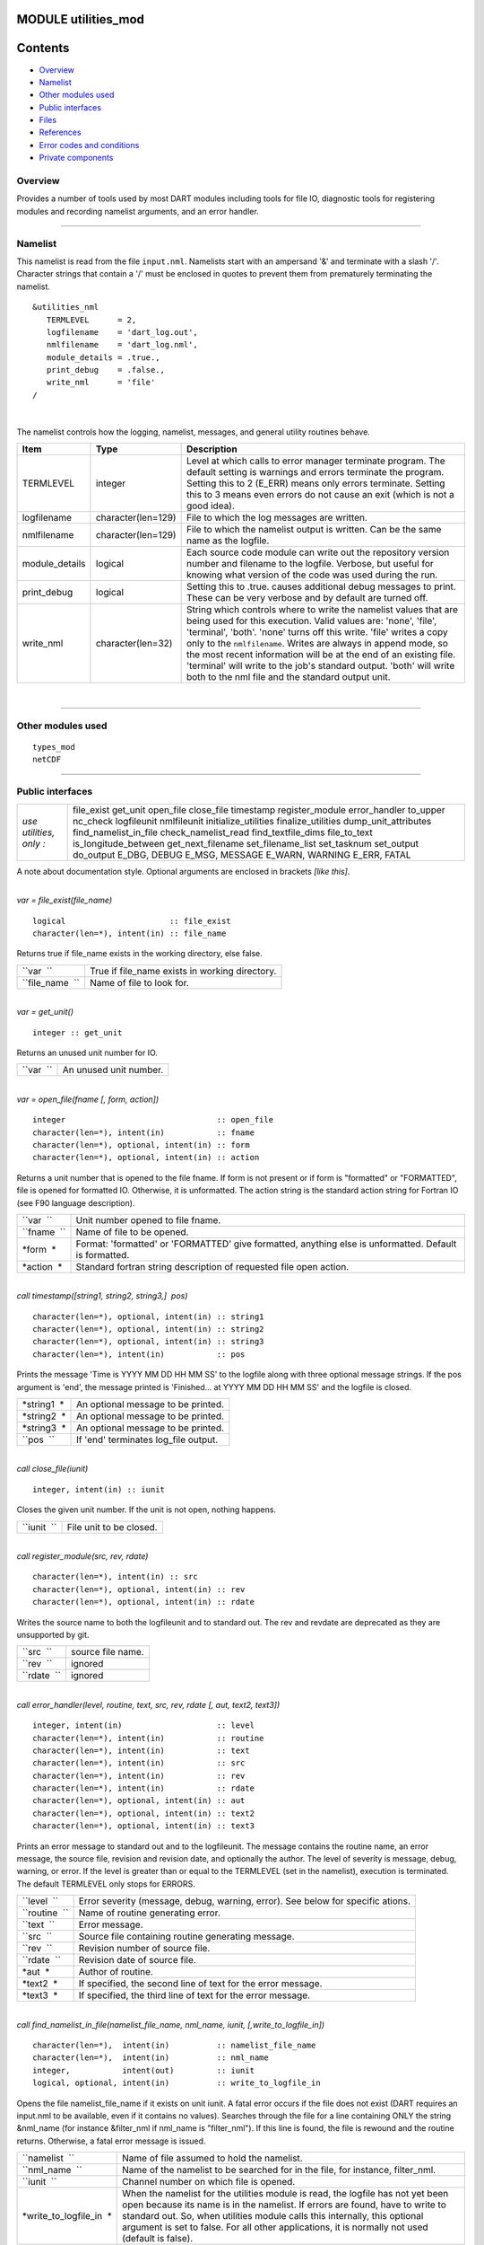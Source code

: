 MODULE utilities_mod
====================

Contents
========

-  `Overview <#overview>`__
-  `Namelist <#namelist>`__
-  `Other modules used <#other_modules_used>`__
-  `Public interfaces <#public_interfaces>`__
-  `Files <#files>`__
-  `References <#references>`__
-  `Error codes and conditions <#error_codes_and_conditions>`__
-  `Private components <#private_components>`__

Overview
--------

Provides a number of tools used by most DART modules including tools for file IO, diagnostic tools for registering
modules and recording namelist arguments, and an error handler.

--------------

Namelist
--------

This namelist is read from the file ``input.nml``. Namelists start with an ampersand '&' and terminate with a slash '/'.
Character strings that contain a '/' must be enclosed in quotes to prevent them from prematurely terminating the
namelist.

::

   &utilities_nml
      TERMLEVEL      = 2,
      logfilename    = 'dart_log.out',
      nmlfilename    = 'dart_log.nml',
      module_details = .true.,
      print_debug    = .false.,
      write_nml      = 'file'
   /

| 

The namelist controls how the logging, namelist, messages, and general utility routines behave.

.. container::

   +----------------+--------------------+------------------------------------------------------------------------------+
   | Item           | Type               | Description                                                                  |
   +================+====================+==============================================================================+
   | TERMLEVEL      | integer            | Level at which calls to error manager terminate program. The default setting |
   |                |                    | is warnings and errors terminate the program. Setting this to 2 (E_ERR)      |
   |                |                    | means only errors terminate. Setting this to 3 means even errors do not      |
   |                |                    | cause an exit (which is not a good idea).                                    |
   +----------------+--------------------+------------------------------------------------------------------------------+
   | logfilename    | character(len=129) | File to which the log messages are written.                                  |
   +----------------+--------------------+------------------------------------------------------------------------------+
   | nmlfilename    | character(len=129) | File to which the namelist output is written. Can be the same name as the    |
   |                |                    | logfile.                                                                     |
   +----------------+--------------------+------------------------------------------------------------------------------+
   | module_details | logical            | Each source code module can write out the repository version number and      |
   |                |                    | filename to the logfile. Verbose, but useful for knowing what version of the |
   |                |                    | code was used during the run.                                                |
   +----------------+--------------------+------------------------------------------------------------------------------+
   | print_debug    | logical            | Setting this to .true. causes additional debug messages to print. These can  |
   |                |                    | be very verbose and by default are turned off.                               |
   +----------------+--------------------+------------------------------------------------------------------------------+
   | write_nml      | character(len=32)  | String which controls where to write the namelist values that are being used |
   |                |                    | for this execution. Valid values are: 'none', 'file', 'terminal', 'both'.    |
   |                |                    | 'none' turns off this write. 'file' writes a copy only to the                |
   |                |                    | ``nmlfilename``. Writes are always in append mode, so the most recent        |
   |                |                    | information will be at the end of an existing file. 'terminal' will write to |
   |                |                    | the job's standard output. 'both' will write both to the nml file and the    |
   |                |                    | standard output unit.                                                        |
   +----------------+--------------------+------------------------------------------------------------------------------+

| 

--------------

.. _other_modules_used:

Other modules used
------------------

::

   types_mod
   netCDF

--------------

.. _public_interfaces:

Public interfaces
-----------------

======================= =====================
*use utilities, only :* file_exist
                        get_unit
                        open_file
                        close_file
                        timestamp
                        register_module
                        error_handler
                        to_upper
                        nc_check
                        logfileunit
                        nmlfileunit
                        initialize_utilities
                        finalize_utilities
                        dump_unit_attributes
                        find_namelist_in_file
                        check_namelist_read
                        find_textfile_dims
                        file_to_text
                        is_longitude_between
                        get_next_filename
                        set_filename_list
                        set_tasknum
                        set_output
                        do_output
                        E_DBG, DEBUG
                        E_MSG, MESSAGE
                        E_WARN, WARNING
                        E_ERR, FATAL
======================= =====================

A note about documentation style. Optional arguments are enclosed in brackets *[like this]*.

| 

.. container:: routine

   *var = file_exist(file_name)*
   ::

      logical                      :: file_exist
      character(len=*), intent(in) :: file_name

.. container:: indent1

   Returns true if file_name exists in the working directory, else false.

   =============== ==============================================
   ``var  ``       True if file_name exists in working directory.
   ``file_name  `` Name of file to look for.
   =============== ==============================================

| 

.. container:: routine

   *var = get_unit()*
   ::

      integer :: get_unit

.. container:: indent1

   Returns an unused unit number for IO.

   ========= ======================
   ``var  `` An unused unit number.
   ========= ======================

| 

.. container:: routine

   *var = open_file(fname [, form, action])*
   ::

      integer                                :: open_file
      character(len=*), intent(in)           :: fname
      character(len=*), optional, intent(in) :: form
      character(len=*), optional, intent(in) :: action

.. container:: indent1

   Returns a unit number that is opened to the file fname. If form is not present or if form is "formatted" or
   "FORMATTED", file is opened for formatted IO. Otherwise, it is unformatted. The action string is the standard action
   string for Fortran IO (see F90 language description).

   =========== ======================================================================================================
   ``var  ``   Unit number opened to file fname.
   ``fname  `` Name of file to be opened.
   *form  *    Format: 'formatted' or 'FORMATTED' give formatted, anything else is unformatted. Default is formatted.
   *action  *  Standard fortran string description of requested file open action.
   =========== ======================================================================================================

| 

.. container:: routine

   *call timestamp([string1, string2, string3,]  \ pos)*
   ::

      character(len=*), optional, intent(in) :: string1
      character(len=*), optional, intent(in) :: string2
      character(len=*), optional, intent(in) :: string3
      character(len=*), intent(in)           :: pos

.. container:: indent1

   Prints the message 'Time is YYYY MM DD HH MM SS' to the logfile along with three optional message strings. If the pos
   argument is 'end', the message printed is 'Finished... at YYYY MM DD HH MM SS' and the logfile is closed.

   =========== ====================================
   *string1  * An optional message to be printed.
   *string2  * An optional message to be printed.
   *string3  * An optional message to be printed.
   ``pos  ``   If 'end' terminates log_file output.
   =========== ====================================

| 

.. container:: routine

   *call close_file(iunit)*
   ::

      integer, intent(in) :: iunit

.. container:: indent1

   Closes the given unit number. If the unit is not open, nothing happens.

   =========== =======================
   ``iunit  `` File unit to be closed.
   =========== =======================

| 

.. container:: routine

   *call register_module(src, rev, rdate)*
   ::

      character(len=*), intent(in) :: src
      character(len=*), optional, intent(in) :: rev
      character(len=*), optional, intent(in) :: rdate

.. container:: indent1

   Writes the source name to both the logfileunit and to standard out. The rev and revdate are deprecated as they are
   unsupported by git.

   =========== =================
   ``src  ``   source file name.
   ``rev  ``   ignored
   ``rdate  `` ignored
   =========== =================

| 

.. container:: routine

   *call error_handler(level, routine, text, src, rev, rdate [, aut, text2, text3])*
   ::

      integer, intent(in)                    :: level
      character(len=*), intent(in)           :: routine
      character(len=*), intent(in)           :: text
      character(len=*), intent(in)           :: src
      character(len=*), intent(in)           :: rev
      character(len=*), intent(in)           :: rdate
      character(len=*), optional, intent(in) :: aut
      character(len=*), optional, intent(in) :: text2
      character(len=*), optional, intent(in) :: text3

.. container:: indent1

   Prints an error message to standard out and to the logfileunit. The message contains the routine name, an error
   message, the source file, revision and revision date, and optionally the author. The level of severity is message,
   debug, warning, or error. If the level is greater than or equal to the TERMLEVEL (set in the namelist), execution is
   terminated. The default TERMLEVEL only stops for ERRORS.

   ============= ===============================================================================
   ``level  ``   Error severity (message, debug, warning, error). See below for specific ations.
   ``routine  `` Name of routine generating error.
   ``text  ``    Error message.
   ``src  ``     Source file containing routine generating message.
   ``rev  ``     Revision number of source file.
   ``rdate  ``   Revision date of source file.
   *aut  *       Author of routine.
   *text2  *     If specified, the second line of text for the error message.
   *text3  *     If specified, the third line of text for the error message.
   ============= ===============================================================================

| 

.. container:: routine

   *call find_namelist_in_file(namelist_file_name, nml_name, iunit, [,write_to_logfile_in])*
   ::

      character(len=*),  intent(in)          :: namelist_file_name
      character(len=*),  intent(in)          :: nml_name
      integer,           intent(out)         :: iunit
      logical, optional, intent(in)          :: write_to_logfile_in

.. container:: indent1

   Opens the file namelist_file_name if it exists on unit iunit. A fatal error occurs if the file does not exist (DART
   requires an input.nml to be available, even if it contains no values). Searches through the file for a line
   containing ONLY the string &nml_name (for instance &filter_nml if nml_name is "filter_nml"). If this line is found,
   the file is rewound and the routine returns. Otherwise, a fatal error message is issued.

   +-------------------------+-------------------------------------------------------------------------------------------+
   | ``namelist  ``          | Name of file assumed to hold the namelist.                                                |
   +-------------------------+-------------------------------------------------------------------------------------------+
   | ``nml_name  ``          | Name of the namelist to be searched for in the file, for instance, filter_nml.            |
   +-------------------------+-------------------------------------------------------------------------------------------+
   | ``iunit  ``             | Channel number on which file is opened.                                                   |
   +-------------------------+-------------------------------------------------------------------------------------------+
   | *write_to_logfile_in  * | When the namelist for the utilities module is read, the logfile has not yet been open     |
   |                         | because its name is in the namelist. If errors are found, have to write to standard out.  |
   |                         | So, when utilities module calls this internally, this optional argument is set to false.  |
   |                         | For all other applications, it is normally not used (default is false).                   |
   +-------------------------+-------------------------------------------------------------------------------------------+

| 

.. container:: routine

   *call check_namelist_read(iunit, iostat_in, nml_name, [, write_to_logfile_in])*
   ::

      integer, intent(in)                    :: iunit
      integer, intent(in)                    :: iostat_in
      character(len=*), intent(in)           :: nml_name
      logical, optional, intent(in)          :: write_to_logfile_in

.. container:: indent1

   Once a namelist has been read from an opened namelist file, this routine checks for possible errors in the read. If
   the namelist read was successful, the file opened on iunit is closed and the routine returns. If iostat is not zero,
   an attempt is made to rewind the file on iunit and read the last line that was successfully read. If this can be
   done, this last line is printed with the preamble "INVALID NAMELIST ENTRY". If the attempt to read the line after
   rewinding fails, it is assumed that the original read (before the call to this subroutine) failed by reaching the end
   of the file. An error message stating that the namelist started but was never terminated is issued.

   +-------------------------+-------------------------------------------------------------------------------------------+
   | ``iunit  ``             | Channel number on which file is opened.                                                   |
   +-------------------------+-------------------------------------------------------------------------------------------+
   | ``iostat_in  ``         | Error status return from an attempted read of a namelist from this file.                  |
   +-------------------------+-------------------------------------------------------------------------------------------+
   | ``nml_name  ``          | The name of the namelist that is being read (for instance filter_nml).                    |
   +-------------------------+-------------------------------------------------------------------------------------------+
   | *write_to_logfile_in  * | When the namelist for the utilities module is read, the logfile has not yet been open     |
   |                         | because its name is in the namelist. If errors are found, have to write to standard out.  |
   |                         | So, when utilities module calls this internally, this optional argument is set to false.  |
   |                         | For all other applications, it is normally not used (default is false).                   |
   +-------------------------+-------------------------------------------------------------------------------------------+

| 

.. container:: routine

   *call find_textfile_dims (fname, nlines, linelen)*
   ::

      character(len=*), intent (IN)  :: fname
      integer,          intent (OUT) :: nlines
      integer,          intent (OUT) :: linelen

.. container:: indent1

   Determines the number of lines and maximum line length of an ASCII text file.

   =========== ==========================================
   ``fname``   input, character string file name
   ``nlines``  output, number of lines in the file
   ``linelen`` output, length of longest line in the file
   =========== ==========================================

| 

.. container:: routine

   *call file_to_text (fname, textblock)*
   ::

      character(len=*),               intent (IN)  :: fname
      character(len=*), dimension(:), intent (OUT) :: textblock

.. container:: indent1

   Opens the given filename and reads ASCII text lines into a character array.

   ============= ===========================================
   ``fname``     input, character string file name
   ``textblock`` output, character array of text in the file
   ============= ===========================================

| 

.. container:: routine

   *var = is_longitude_between(lon, minlon, maxlon [, doradians])*
   ::

      real(r8), intent(in)           :: lon
      real(r8), intent(in)           :: minlon
      real(r8), intent(in)           :: maxlon
      logical,  intent(in), optional :: doradians
      logical                        :: is_longitude_between

.. container:: indent1

   Uniform way to test longitude ranges, in degrees, on a globe. Returns true if lon is between min and max, starting at
   min and going EAST until reaching max. Wraps across 0 longitude. If min equals max, all points are inside. Includes
   endpoints. If optional arg doradians is true, do computation in radians between 0 and 2*PI instead of default 360.
   There is no rejection of input values based on range; they are all converted to a known range by calling modulo()
   first.

   +-------------+-------------------------------------------------------------------------------------------------------+
   | ``var  ``   | True if lon is between min and max.                                                                   |
   +-------------+-------------------------------------------------------------------------------------------------------+
   | ``lon``     | Location to test.                                                                                     |
   +-------------+-------------------------------------------------------------------------------------------------------+
   | ``minlon``  | Minimum longitude. Region will start here and go east.                                                |
   +-------------+-------------------------------------------------------------------------------------------------------+
   | ``maxlon``  | Maximum longitude. Region will end here.                                                              |
   +-------------+-------------------------------------------------------------------------------------------------------+
   | *doradians* | Optional argument. Default computations are in degrees. If this argument is specified and is .true.,  |
   |             | do the computation in radians, and wrap across the globe at 2 \* PI. All inputs must then be          |
   |             | specified in radians.                                                                                 |
   +-------------+-------------------------------------------------------------------------------------------------------+

| 

.. container:: routine

   *var = get_next_filename( listname, lineindex )*
   ::

      character(len=*),  intent(in) :: listname
      integer,           intent(in) :: lineindex
      character(len=128)            :: get_next_filename

.. container:: indent1

   Returns the specified line of a text file, given a filename and a line number. It returns an empty string when the
   line number is larger than the number of lines in a file.

   Intended as an easy way to process a list of files. Use a command like 'ls > out' to create a file containing the
   list, in order, of files to be processed. Then call this function with an increasing index number until the return
   value is empty.

   +---------------+-----------------------------------------------------------------------------------------------------+
   | ``var``       | An ascii string, up to 128 characters long, containing the contents of line ``lineindex`` of the    |
   |               | input file.                                                                                         |
   +---------------+-----------------------------------------------------------------------------------------------------+
   | ``listname``  | The filename to open and read lines from.                                                           |
   +---------------+-----------------------------------------------------------------------------------------------------+
   | ``lineindex`` | Integer line number, starting at 1. If larger than the number of lines in the file, the empty       |
   |               | string '' will be returned.                                                                         |
   +---------------+-----------------------------------------------------------------------------------------------------+

| 

.. container:: routine

   *var = set_filename_list( name_array, listname, caller_name )*
   ::

      character(len=*),  intent(inout) :: name_array
      character(len=*),  intent(in)    :: listname
      character(len=*),  intent(in)    :: caller_name
      integer                          :: var

.. container:: indent1

   Returns the count of filenames specified. Verifies that one of either the name_array or the listname was specified
   but not both. If the input was a listname copy the names into the name_array so when this routine returns all the
   filenames are in name_array(). Verifies that no more than the allowed number of names was specified if the input was
   a listname file.

   +-----------------+---------------------------------------------------------------------------------------------------+
   | ``var``         | The count of input files specified.                                                               |
   +-----------------+---------------------------------------------------------------------------------------------------+
   | ``name_array``  | Array of input filename strings. Either this item or the listname must be specified, but not      |
   |                 | both.                                                                                             |
   +-----------------+---------------------------------------------------------------------------------------------------+
   | ``listname``    | The filename to open and read filenames from, one per line. Either this item or the name_array    |
   |                 | must be specified but not both.                                                                   |
   +-----------------+---------------------------------------------------------------------------------------------------+
   | ``caller_name`` | Calling subroutine name, used for error messages.                                                 |
   +-----------------+---------------------------------------------------------------------------------------------------+

| 

.. container:: routine

   *call to_upper(string)*
   ::

      character(len=*), intent (INOUT) :: string

.. container:: indent1

   Converts the character string to UPPERCASE - in place. The input string **is** modified.

   ========== ====================
   ``string`` any character string
   ========== ====================

| 

.. container:: routine

   *call nc_check(istatus, subr_name [, context])*
   ::

      integer, intent(in)                    :: istatus
      character(len=*), intent(in)           :: subr_name
      character(len=*), optional, intent(in) :: context

.. container:: indent1

   Check the return code from a netcdf call. If no error, return without taking any action. If an error is indicated (in
   the ``istatus`` argument) then call the error handler with the subroutine name and any additional context information
   (e.g. which file or which variable was being processed at the time of the error). All errors are currently hardcoded
   to be ``FATAL`` and this routine will not return.

   This routine calls a netCDF library routine to construct the text error message corresponding to the error code in
   the first argument. An example use of this routine is:
   ::

      call nc_check(nf90_create(path = trim(ncFileID%fname), cmode = nf90_share, ncid = ncFileID%ncid), &
                   'init_diag_output', 'create '//trim(ncFileID%fname))

   +-----------------+---------------------------------------------------------------------------------------------------+
   | ``istatus  ``   | The return value from any netCDF call.                                                            |
   +-----------------+---------------------------------------------------------------------------------------------------+
   | ``subr_name  `` | String name of the current subroutine, used in case of error.                                     |
   +-----------------+---------------------------------------------------------------------------------------------------+
   | *context  *     | Additional text to be used in the error message, for example to indicate which file or which      |
   |                 | variable is being processed.                                                                      |
   +-----------------+---------------------------------------------------------------------------------------------------+

| 

.. container:: routine

   *call set_tasknum(tasknum)*
   ::

      integer, intent(in)               :: tasknum

.. container:: indent1

   Intended to be used in the MPI multi-task case. Sets the local task number, which is then prepended to subsequent
   messages.

   +---------------+-----------------------------------------------------------------------------------------------------+
   | ``tasknum  `` | Task number returned from MPI_Comm_Rank(). MPI task numbers are 0 based, so for a 4-task job these  |
   |               | numbers are 0-3.                                                                                    |
   +---------------+-----------------------------------------------------------------------------------------------------+

| 

.. container:: routine

   *call set_output(doflag)*
   ::

      logical, intent(in)               :: doflag

.. container:: indent1

   Set the status of output. Can be set on a per-task basis if you are running with multiple tasks. If set to false only
   warnings and fatal errors will write to the log. The default in the multi-task case is controlled by the MPI module
   initialization code, which sets task 0 to .TRUE. and all other tasks to .FALSE.

   +--------------+------------------------------------------------------------------------------------------------------+
   | ``doflag  `` | Sets, on a per-task basis, whether messages are to be written to the logfile or standard output.     |
   |              | Warnings and errors are always output.                                                               |
   +--------------+------------------------------------------------------------------------------------------------------+

| 

.. container:: routine

   *var = do_output()*
   ::

      logical                      :: do_output

.. container:: indent1

   Returns true if this task should write to the log, false otherwise. Set by the ``set_output()`` routine. Defaults to
   true for the single task case. Can be used in code like so:

   ::

      if (do_output()) then
       write(*,*) 'At this point in the code'
      endif

   ========= ======================================
   ``var  `` True if this task should write output.
   ========= ======================================

| 

.. container:: routine

   *call initialize_utilities( [progname] [, alternatename] )*
   ::

      character(len=*), intent(in), optional :: progname
      character(len=*), intent(in), optional :: alternatename

.. container:: indent1

   Reads the namelist and opens the logfile. Records the values of the namelist and registers this module.

   +-------------------+-------------------------------------------------------------------------------------------------+
   | *progname  *      | If given, use in the timestamp message in the log file to say which program is being started.   |
   +-------------------+-------------------------------------------------------------------------------------------------+
   | *alternatename  * | If given, log filename to use instead of the value in the namelist. This permits, for example,  |
   |                   | different programs sharing the same input.nml file to have different logs. If not given here    |
   |                   | and no value is specified in the namelist, this defaults to dart_log.out                        |
   +-------------------+-------------------------------------------------------------------------------------------------+

| 

.. container:: routine

   *call finalize_utilities()*

.. container:: indent1

   Closes the logfile; using utilities after this call is a bad idea.

| 

.. container:: routine

   *call dump_unit_attributes(iunit)*
   ::

      integer, intent(in) :: iunit

.. container:: indent1

   Writes all information about the status of the IO unit to the error handler with error level message.

   =========== ==========================================
   ``iunit  `` Unit about which information is requested.
   =========== ==========================================

| 

.. container:: routine

   ::

      integer :: E_DBG, DEBUG
      integer :: E_MSG, MESSAGE
      integer :: E_WARN, WARNING
      integer :: E_ERR, FATAL

.. container:: indent1

   +--------+------------------------------------------------------------------------------------------------------------+
   | ``  `` | Severity levels to be passed to error handler. Levels are debug, message, warning and fatal. The namelist  |
   |        | parameter TERMLEVEL can be used to control at which level program termination should occur.                |
   +--------+------------------------------------------------------------------------------------------------------------+

| 

.. container:: routine

   ::

      integer :: logfileunit

.. container:: indent1

   =============== ==========================================
   ``logfileunit`` Unit opened to file for diagnostic output.
   =============== ==========================================

| 

.. container:: routine

   ::

      integer :: nmlfileunit

.. container:: indent1

   +-----------------+---------------------------------------------------------------------------------------------------+
   | ``nmlfileunit`` | Unit opened to file for diagnostic output of namelist files. Defaults to same as ``logfileunit``. |
   |                 | Provides the flexibility to log namelists to a separate file, reducing the clutter in the log     |
   |                 | files and perhaps increasing readability.                                                         |
   +-----------------+---------------------------------------------------------------------------------------------------+

| 

--------------

Files
-----

-  assim_model_mod.nml in input.nml
-  logfile, name specified in namelist

--------------

References
----------

-  none

--------------

.. _error_codes_and_conditions:

Error codes and conditions
--------------------------

.. container:: errors

   +-----------------------+---------------------------------------------+---------------------------------------------+
   | Routine               | Message                                     | Comment                                     |
   +=======================+=============================================+=============================================+
   | get_unit              | No available units                          | Unable to open enough IO channels           |
   +-----------------------+---------------------------------------------+---------------------------------------------+
   | check_nml_error       | while reading namelist \____\_              | Fatal error reading namelist. This could be |
   |                       |                                             | caused by having an entry in the namelist   |
   |                       |                                             | input file that is not in the namelist, by  |
   |                       |                                             | having illegal values for namelist          |
   |                       |                                             | variables, or by a variety of other         |
   |                       |                                             | compiler dependent problems.                |
   +-----------------------+---------------------------------------------+---------------------------------------------+
   | find_namelist_in_file | Namelist entry &___\_ must exist in         | There must be an entry for the required     |
   |                       | namelist_nml.                               | namelist, for instance &filter_nml, in the  |
   |                       |                                             | input.nml namelist file. Even if no values  |
   |                       |                                             | are to be changed from the default, an      |
   |                       |                                             | entry like &filter_nml followed by a line   |
   |                       |                                             | containing only / is required.              |
   +-----------------------+---------------------------------------------+---------------------------------------------+
   | find_namelist_in_file | Namelist input file: input.nml must exist   | The namelist input file (usually input.nml) |
   |                       |                                             | must exist.                                 |
   +-----------------------+---------------------------------------------+---------------------------------------------+
   | check_namelist_read   | INVALID NAMELIST ENTRY: \__\_ in namelist   | While reading the namelist, either a bad    |
   |                       | \___\_                                      | entry was found or an end of file was       |
   |                       |                                             | encountered. The most confusing case is     |
   |                       |                                             | when a namelist is being read successfully  |
   |                       |                                             | but is not appropriately terminated with a  |
   |                       |                                             | /. The line printed out by the error        |
   |                       |                                             | message will be the start of the next       |
   |                       |                                             | namelist in the input.nml file in this      |
   |                       |                                             | case.                                       |
   +-----------------------+---------------------------------------------+---------------------------------------------+

.. _private_components:

Private components
------------------

N/A

--------------
